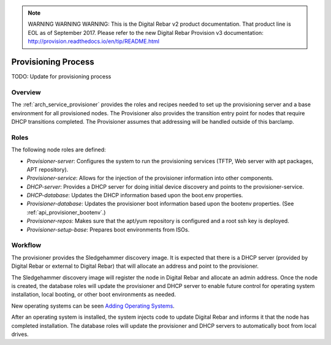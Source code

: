 
.. note:: WARNING WARNING WARNING:  This is the Digital Rebar v2 product documentation.  That product line is EOL as of September 2017.  Please refer to the new Digital Rebar Provision v3 documentation:  http:\/\/provision.readthedocs.io\/en\/tip\/README.html

.. index::
  Provisioning; Provisioning Process
  TODO; describe_provisioning_process

.. _provisioning_process:

Provisioning Process
====================

TODO: Update for provisioning process

Overview
--------

The :ref:`arch_service_provisioner` provides the roles and recipes needed to set up the
provisioning server and a base environment for all provisioned nodes.
The Provisioner also provides the transition entry point for nodes that
require DHCP transitions completed.  The Provisioner assumes that
addressing will be handled outside of this barclamp.

Roles
-----

The following node roles are defined:

-  *Provisioner-server*: Configures the system to run the provisioning services (TFTP, Web server with apt packages, APT repository).

-  *Provisioner-service*: Allows for the injection of the provisioner information into other components.

-  *DHCP-server*: Provides a DHCP server for doing initial device discovery and points to the provisioner-service.

-  *DHCP-database*: Updates the DHCP information based upon the boot.env properties.

-  *Provisioner-database*: Updates the provisioner boot information based upon the bootenv properties. (See :ref:`api_provisioner_bootenv`.)

-  *Provisioner-repos*: Makes sure that the apt/yum repository is configured and a root ssh key is deployed.

-  *Provisioner-setup-base*: Prepares boot environments from ISOs.

Workflow
--------

The provisioner provides the Sledgehammer discovery image.  It is
expected that there is a DHCP server (provided by Digital Rebar or external
to Digital Rebar) that will allocate an address and point to the
provisioner.

The Sledgehammer discovery image will register the node in Digital Rebar
and allocate an admin address.  Once the node is created, the database
roles will update the provisioner and DHCP server to enable future
control for operating system installation, local booting, or other boot
environments as needed.

New operating systems can be seen `Adding Operating
Systems <../deployment-guide/adding-operating-systems.md>`__.

After an operating system is installed, the system injects code to
update Digital Rebar and informs it that the node has completed installation.  The
database roles will update the provisioner and DHCP servers to automatically boot from
local drives.
